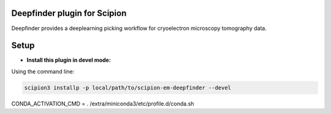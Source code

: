 =============================
Deepfinder plugin for Scipion
=============================

Deepfinder provides a deeplearning picking workflow for cryoelectron microscopy tomography data.

=====
Setup
=====

- **Install this plugin in devel mode:**

Using the command line:

.. code-block::

    scipion3 installp -p local/path/to/scipion-em-deepfinder --devel


CONDA_ACTIVATION_CMD = . /extra/miniconda3/etc/profile.d/conda.sh